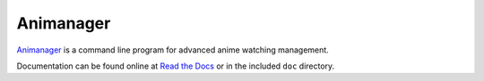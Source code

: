 Animanager
==========

Animanager_ is a command line program for advanced anime watching management.

.. _Animanager: https://www.felesatra.moe/animanager/

Documentation can be found online at `Read the Docs`_ or in the included ``doc``
directory.

.. _Read the Docs: http://animanager.readthedocs.org/
